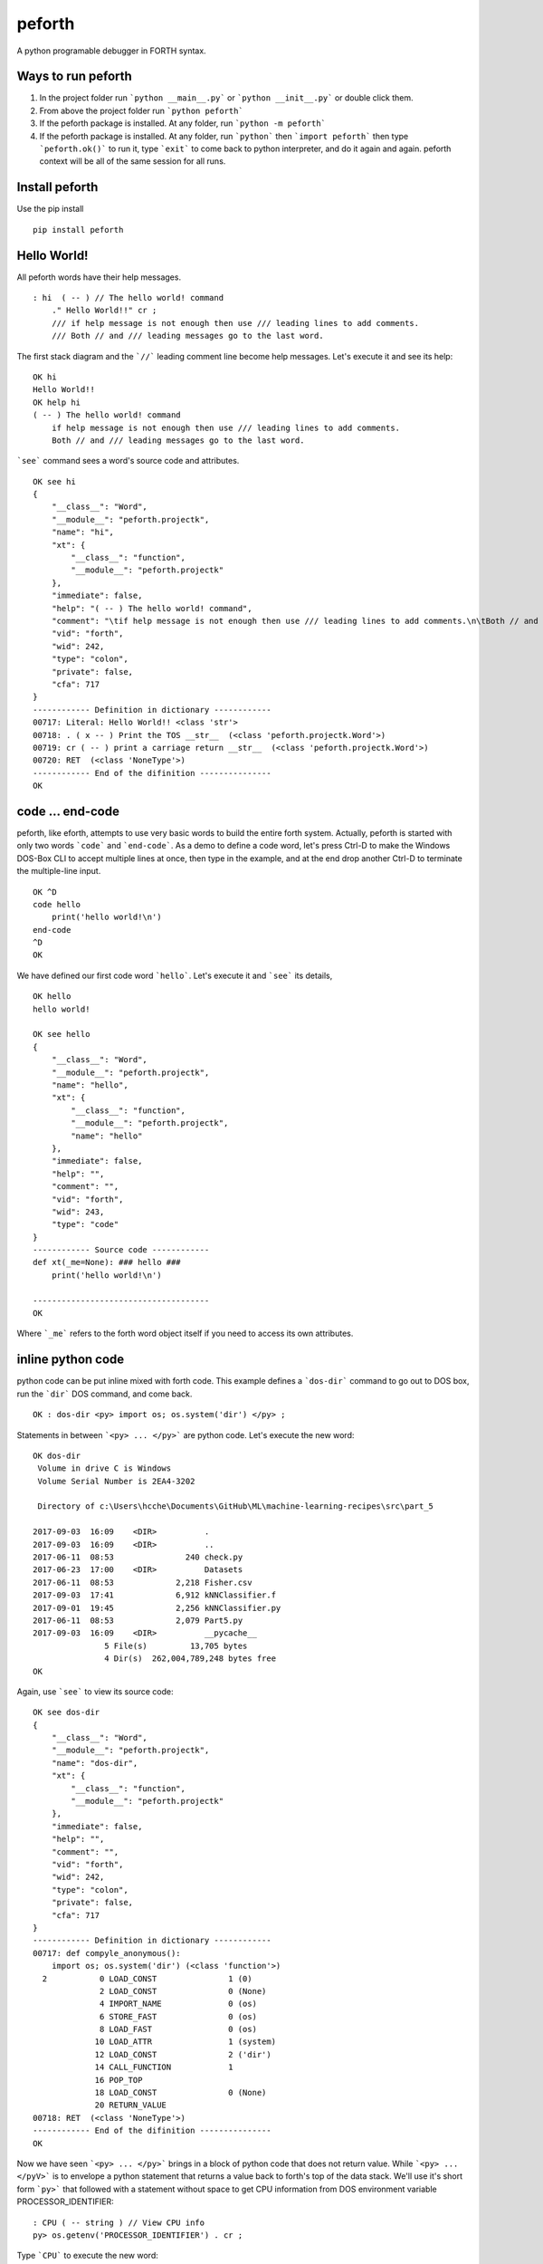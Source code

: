 
peforth
#######

A python programable debugger in FORTH syntax.

Ways to run peforth
***********************************
1. In the project folder 
   run ```python __main__.py``` or ```python __init__.py``` or double click them.
   
2. From above the project folder run ```python peforth```

3. If the peforth package is installed. At any folder, run ```python -m peforth```

4. If the peforth package is installed. At any folder, run ```python``` 
   then ```import peforth``` then type ```peforth.ok()``` to run it, type ```exit``` 
   to come back to python interpreter, and do it again and again. peforth context 
   will be all of the same session for all runs.

Install peforth
***************

Use the pip install

::

     pip install peforth 

Hello World!
************ 

All peforth words have their help messages.

::

    : hi  ( -- ) // The hello world! command
        ." Hello World!!" cr ;
        /// if help message is not enough then use /// leading lines to add comments.
        /// Both // and /// leading messages go to the last word.


The first stack diagram and the ```//``` leading comment line become help messages. Let's execute it and see its help:

::

    OK hi
    Hello World!!
    OK help hi
    ( -- ) The hello world! command
        if help message is not enough then use /// leading lines to add comments.
        Both // and /// leading messages go to the last word.


```see``` command sees a word's source code and attributes.
::

    OK see hi
    {
        "__class__": "Word",
        "__module__": "peforth.projectk",
        "name": "hi",
        "xt": {
            "__class__": "function",
            "__module__": "peforth.projectk"
        },
        "immediate": false,
        "help": "( -- ) The hello world! command",
        "comment": "\tif help message is not enough then use /// leading lines to add comments.\n\tBoth // and /// leading messages goes to the last word.\n",
        "vid": "forth",
        "wid": 242,
        "type": "colon",
        "private": false,
        "cfa": 717
    }
    ------------ Definition in dictionary ------------
    00717: Literal: Hello World!! <class 'str'>
    00718: . ( x -- ) Print the TOS __str__  (<class 'peforth.projectk.Word'>)
    00719: cr ( -- ) print a carriage return __str__  (<class 'peforth.projectk.Word'>)
    00720: RET  (<class 'NoneType'>)
    ------------ End of the difinition ---------------
    OK


code ... end-code 
*****************

peforth, like eforth, attempts to use very basic words to build the entire
forth system. Actually, peforth is started with only two words ```code```
and ```end-code```. As a demo to define a code word, let's press Ctrl-D to make the Windows 
DOS-Box CLI to accept multiple lines at once, then type in the example, and at the end
drop another Ctrl-D to terminate the multiple-line input.

::

    OK ^D
    code hello
        print('hello world!\n')
    end-code
    ^D
    OK

We have defined our first code word ```hello```. Let's execute it and ```see``` its details,

::

    OK hello
    hello world!

    OK see hello
    {
        "__class__": "Word",
        "__module__": "peforth.projectk",
        "name": "hello",
        "xt": {
            "__class__": "function",
            "__module__": "peforth.projectk",
            "name": "hello"
        },
        "immediate": false,
        "help": "",
        "comment": "",
        "vid": "forth",
        "wid": 243,
        "type": "code"
    }
    ------------ Source code ------------
    def xt(_me=None): ### hello ###
        print('hello world!\n')

    -------------------------------------
    OK

Where ```_me``` refers to the forth word object itself if you need to access
its own attributes.

inline python code
******************

python code can be put inline mixed with forth code. 
This example defines a ```dos-dir``` command to go out to DOS box, run the
```dir``` DOS command, and come back.

::

    OK : dos-dir <py> import os; os.system('dir') </py> ;

Statements in between ```<py> ... </py>``` are python code. Let's execute the new word:

::

    OK dos-dir
     Volume in drive C is Windows
     Volume Serial Number is 2EA4-3202

     Directory of c:\Users\hcche\Documents\GitHub\ML\machine-learning-recipes\src\part_5

    2017-09-03  16:09    <DIR>          .
    2017-09-03  16:09    <DIR>          ..
    2017-06-11  08:53               240 check.py
    2017-06-23  17:00    <DIR>          Datasets
    2017-06-11  08:53             2,218 Fisher.csv
    2017-09-03  17:41             6,912 kNNClassifier.f
    2017-09-01  19:45             2,256 kNNClassifier.py
    2017-06-11  08:53             2,079 Part5.py
    2017-09-03  16:09    <DIR>          __pycache__
                   5 File(s)         13,705 bytes
                   4 Dir(s)  262,004,789,248 bytes free
    OK

Again, use ```see``` to view its source code:

::

    OK see dos-dir
    {
        "__class__": "Word",
        "__module__": "peforth.projectk",
        "name": "dos-dir",
        "xt": {
            "__class__": "function",
            "__module__": "peforth.projectk"
        },
        "immediate": false,
        "help": "",
        "comment": "",
        "vid": "forth",
        "wid": 242,
        "type": "colon",
        "private": false,
        "cfa": 717
    }
    ------------ Definition in dictionary ------------
    00717: def compyle_anonymous():
        import os; os.system('dir') (<class 'function'>)
      2           0 LOAD_CONST               1 (0)
                  2 LOAD_CONST               0 (None)
                  4 IMPORT_NAME              0 (os)
                  6 STORE_FAST               0 (os)
                  8 LOAD_FAST                0 (os)
                 10 LOAD_ATTR                1 (system)
                 12 LOAD_CONST               2 ('dir')
                 14 CALL_FUNCTION            1
                 16 POP_TOP
                 18 LOAD_CONST               0 (None)
                 20 RETURN_VALUE
    00718: RET  (<class 'NoneType'>)
    ------------ End of the difinition ---------------
    OK

Now we have seen ```<py> ... </py>``` brings in a block of python code
that does not return value. While ```<py> ... </pyV>``` is to envelope a
python statement that returns a value back to forth's top of the data
stack. We'll use it's short form ```py>``` that followed with a statement
without space to get CPU information from DOS environment variable
PROCESSOR\_IDENTIFIER:

::

    : CPU ( -- string ) // View CPU info
    py> os.getenv('PROCESSOR_IDENTIFIER') . cr ;
  
Type ```CPU``` to execute the new word:

::

    OK CPU
    Intel64 Family 6 Model 142 Stepping 9, GenuineIntel  
    OK


So ```py>``` and ```py:``` are short forms of ```<py>...</pyV>``` and
```<py>...</py>``` respectively if the python statement after them do 
not contain any space character. Visit this project's `Wiki`_ for more 
examples.

- H.C. Chen, FigTaiwan
- hcchen\_1471@hotmail.com
- 2017.9.21 

Edited by: `rst online editor`_

.. _Wiki: https://github.com/hcchengithub/peforth/wiki
.. _rst online editor: http://rst.ninjs.org

